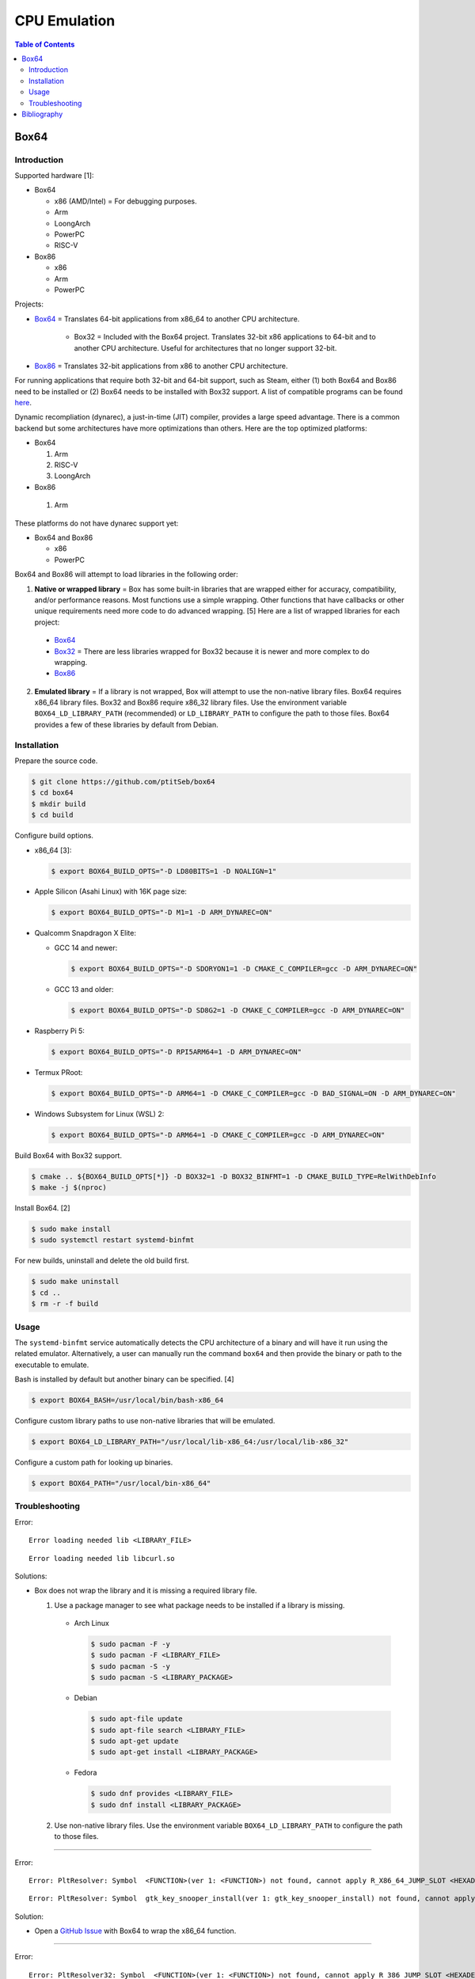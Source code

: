 CPU Emulation
=============

.. contents:: Table of Contents

Box64
-----

Introduction
~~~~~~~~~~~~

Supported hardware [1]:

-  Box64

   -  x86 (AMD/Intel) = For debugging purposes.
   -  Arm
   -  LoongArch
   -  PowerPC
   -  RISC-V

-  Box86

   -  x86
   -  Arm
   -  PowerPC

Projects:

-  `Box64 <https://github.com/ptitSeb/box64>`__ = Translates 64-bit applications from x86_64 to another CPU architecture.

     -  Box32 = Included with the Box64 project. Translates 32-bit x86 applications to 64-bit and to another CPU architecture. Useful for architectures that no longer support 32-bit.

-  `Box86 <https://github.com/ptitSeb/box86>`__ = Translates 32-bit applications from x86 to another CPU architecture.

For running applications that require both 32-bit and 64-bit support, such as Steam, either (1) both Box64 and Box86 need to be installed or (2) Box64 needs to be installed with Box32 support. A list of compatible programs can be found `here <https://box86.org/app/>`__.

Dynamic recompliation (dynarec), a just-in-time (JIT) compiler, provides a large speed advantage. There is a common backend but some architectures have more optimizations than others. Here are the top optimized platforms:

-  Box64

   1.  Arm
   2.  RISC-V
   3.  LoongArch

-  Box86

  1.  Arm

These platforms do not have dynarec support yet:

-  Box64 and Box86

   -  x86
   -  PowerPC

Box64 and Box86 will attempt to load libraries in the following order:

1.  **Native or wrapped library** = Box has some built-in libraries that are wrapped either for accuracy, compatibility, and/or performance reasons. Most functions use a simple wrapping. Other functions that have callbacks or other unique requirements need more code to do advanced wrapping. [5] Here are a list of wrapped libraries for each project:

   -  `Box64 <https://github.com/ptitSeb/box64/blob/main/src/library_list.h>`__
   -  `Box32 <https://github.com/ptitSeb/box64/blob/main/src/library_list_32.h>`__ = There are less libraries wrapped for Box32 because it is newer and more complex to do wrapping.
   -  `Box86 <https://github.com/ptitSeb/box86/blob/master/src/library_list.h>`__

2.  **Emulated library** = If a library is not wrapped, Box will attempt to use the non-native library files. Box64 requires x86_64 library files. Box32 and Box86 require x86_32 library files. Use the environment variable ``BOX64_LD_LIBRARY_PATH`` (recommended) or ``LD_LIBRARY_PATH`` to configure the path to those files. Box64 provides a few of these libraries by default from Debian.

Installation
~~~~~~~~~~~~

Prepare the source code.

.. code-block:: sh

   $ git clone https://github.com/ptitSeb/box64
   $ cd box64
   $ mkdir build
   $ cd build

Configure build options.

-  x86_64 [3]:

   .. code-block:: sh

      $ export BOX64_BUILD_OPTS="-D LD80BITS=1 -D NOALIGN=1"

-  Apple Silicon (Asahi Linux) with 16K page size:

   .. code-block:: sh

      $ export BOX64_BUILD_OPTS="-D M1=1 -D ARM_DYNAREC=ON"

-  Qualcomm Snapdragon X Elite:

   -  GCC 14 and newer:

      .. code-block:: sh

         $ export BOX64_BUILD_OPTS="-D SDORYON1=1 -D CMAKE_C_COMPILER=gcc -D ARM_DYNAREC=ON"

   -  GCC 13 and older:

      .. code-block:: sh

         $ export BOX64_BUILD_OPTS="-D SD8G2=1 -D CMAKE_C_COMPILER=gcc -D ARM_DYNAREC=ON"

-  Raspberry Pi 5:

   .. code-block:: sh

      $ export BOX64_BUILD_OPTS="-D RPI5ARM64=1 -D ARM_DYNAREC=ON"

-  Termux PRoot:

   .. code-block:: sh

      $ export BOX64_BUILD_OPTS="-D ARM64=1 -D CMAKE_C_COMPILER=gcc -D BAD_SIGNAL=ON -D ARM_DYNAREC=ON"

-  Windows Subsystem for Linux (WSL) 2:

   .. code-block:: sh

      $ export BOX64_BUILD_OPTS="-D ARM64=1 -D CMAKE_C_COMPILER=gcc -D ARM_DYNAREC=ON"

Build Box64 with Box32 support.

.. code-block:: sh

   $ cmake .. ${BOX64_BUILD_OPTS[*]} -D BOX32=1 -D BOX32_BINFMT=1 -D CMAKE_BUILD_TYPE=RelWithDebInfo
   $ make -j $(nproc)

Install Box64. [2]

.. code-block:: sh

   $ sudo make install
   $ sudo systemctl restart systemd-binfmt

For new builds, uninstall and delete the old build first.

.. code-block:: sh

   $ sudo make uninstall
   $ cd ..
   $ rm -r -f build

Usage
~~~~~

The ``systemd-binfmt`` service automatically detects the CPU architecture of a binary and will have it run using the related emulator. Alternatively, a user can manually run the command ``box64`` and then provide the binary or path to the executable to emulate.

Bash is installed by default but another binary can be specified. [4]

.. code-block:: sh

   $ export BOX64_BASH=/usr/local/bin/bash-x86_64

Configure custom library paths to use non-native libraries that will be emulated.

.. code-block:: sh

   $ export BOX64_LD_LIBRARY_PATH="/usr/local/lib-x86_64:/usr/local/lib-x86_32"

Configure a custom path for looking up binaries.

.. code-block:: sh

   $ export BOX64_PATH="/usr/local/bin-x86_64"

Troubleshooting
~~~~~~~~~~~~~~~

Error:

::

   Error loading needed lib <LIBRARY_FILE>

::

   Error loading needed lib libcurl.so

Solutions:

-  Box does not wrap the library and it is missing a required library file.

   1.  Use a package manager to see what package needs to be installed if a library is missing.

      -  Arch Linux

         .. code-block:: sh

            $ sudo pacman -F -y
            $ sudo pacman -F <LIBRARY_FILE>
            $ sudo pacman -S -y
            $ sudo pacman -S <LIBRARY_PACKAGE>

      -  Debian

         .. code-block:: sh

            $ sudo apt-file update
            $ sudo apt-file search <LIBRARY_FILE>
            $ sudo apt-get update
            $ sudo apt-get install <LIBRARY_PACKAGE>

      -  Fedora

         .. code-block:: sh

            $ sudo dnf provides <LIBRARY_FILE>
            $ sudo dnf install <LIBRARY_PACKAGE>

   2.  Use non-native library files. Use the environment variable ``BOX64_LD_LIBRARY_PATH`` to configure the path to those files.

----

Error:

::

   Error: PltResolver: Symbol  <FUNCTION>(ver 1: <FUNCTION>) not found, cannot apply R_X86_64_JUMP_SLOT <HEXADECIMAL> (<HEXADECIMAL>) in <LIBRARY_FILE>

::

   Error: PltResolver: Symbol  gtk_key_snooper_install(ver 1: gtk_key_snooper_install) not found, cannot apply R_X86_64_JUMP_SLOT 0x84e088 (0x414116) in /usr/share/wattconfig-eco/wattconfigecolaz (local_maplib=(nil), global maplib=0x5c8511c0, deepbind=0)

Solution:

-  Open a `GitHub Issue <https://github.com/ptitSeb/box64/issues/new>`__ with Box64 to wrap the x86_64 function.

----

Error:

::

   Error: PltResolver32: Symbol  <FUNCTION>(ver 1: <FUNCTION>) not found, cannot apply R_386_JUMP_SLOT <HEXADECIMAL> (<HEXADECIMAL>) in <LIBRARY_FILE>

::

   Error: PltResolver32: Symbol  SDL_LoadObject(ver 0: SDL_LoadObject) not found, cannot apply R_386_JUMP_SLOT 0x40016090 (0x40001866) in /home/user/GOG Games/PixelJunk Shooter/game/l32bin/libSDL2_image-2.0.so.0

Solution:

-  Open a `GitHub Issue <https://github.com/ptitSeb/box64/issues/new>`__ with Box64 to wrap the x86_32 function for Box32.

Bibliography
------------

1. "Box86 / Box64." Box86 / Box64. Accessed October 16, 2024. https://box86.org/
2. "Compiling/Installing." GitHub pitSeb/box64. August 26, 2024. Accessed October 16, 2024. https://github.com/ptitSeb/box64/blob/main/docs/COMPILE.md
3. "box64-git.git." AUR Package Repositories. January 8, 2024. Accessed October 16, 2024. https://aur.archlinux.org/cgit/aur.git/tree/PKGBUILD?h=box64-git
4. "Running Bash with Box86 & Box64." Box86 / Box64. September 13, 2022. Accessed October 17, 2024. https://box86.org/2022/09/running-bash-with-box86-box64/
5. "A deep dive into library wrapping." Box86 / Box64. August 22, 2021. Accessed October 21, 2024. https://box86.org/2021/08/a-deep-dive-into-library-wrapping/
